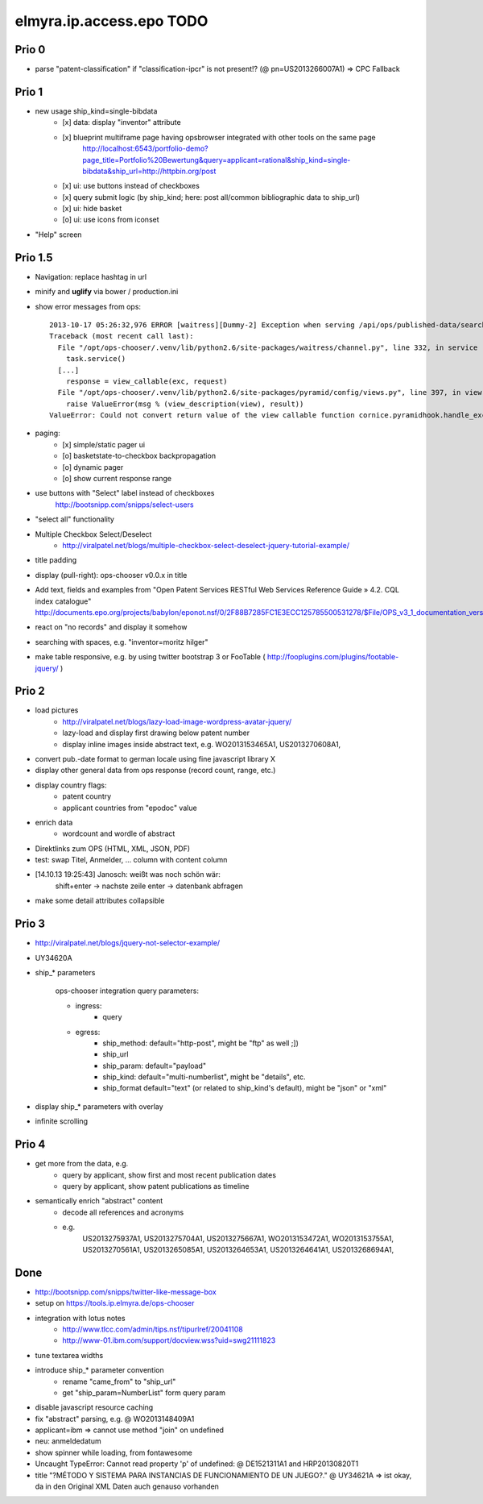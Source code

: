 =========================
elmyra.ip.access.epo TODO
=========================


Prio 0
======
- parse "patent-classification" if "classification-ipcr" is not present!? (@ pn=US2013266007A1)
  => CPC Fallback


Prio 1
======
- new usage ship_kind=single-bibdata
    - [x] data: display "inventor" attribute
    - [x] blueprint multiframe page having opsbrowser integrated with other tools on the same page
          http://localhost:6543/portfolio-demo?page_title=Portfolio%20Bewertung&query=applicant=rational&ship_kind=single-bibdata&ship_url=http://httpbin.org/post
    - [x] ui: use buttons instead of checkboxes
    - [x] query submit logic (by ship_kind; here: post all/common bibliographic data to ship_url)
    - [x] ui: hide basket
    - [o] ui: use icons from iconset
- "Help" screen


Prio 1.5
========
- Navigation: replace hashtag in url
- minify and **uglify** via bower / production.ini
- show error messages from ops::

    2013-10-17 05:26:32,976 ERROR [waitress][Dummy-2] Exception when serving /api/ops/published-data/search
    Traceback (most recent call last):
      File "/opt/ops-chooser/.venv/lib/python2.6/site-packages/waitress/channel.py", line 332, in service
        task.service()
      [...]
        response = view_callable(exc, request)
      File "/opt/ops-chooser/.venv/lib/python2.6/site-packages/pyramid/config/views.py", line 397, in viewresult_to_response
        raise ValueError(msg % (view_description(view), result))
    ValueError: Could not convert return value of the view callable function cornice.pyramidhook.handle_exceptions into a response object. The value returned was AttributeError("'_JSONError' object has no attribute 'detail'",).

- paging:
    - [x] simple/static pager ui
    - [o] basketstate-to-checkbox backpropagation
    - [o] dynamic pager
    - [o] show current response range
- use buttons with "Select" label instead of checkboxes
    http://bootsnipp.com/snipps/select-users
- "select all" functionality
- Multiple Checkbox Select/Deselect
    - http://viralpatel.net/blogs/multiple-checkbox-select-deselect-jquery-tutorial-example/
- title padding
- display (pull-right): ops-chooser v0.0.x in title

- Add text, fields and examples from "Open Patent Services RESTful Web Services Reference Guide » 4.2. CQL index catalogue"
  http://documents.epo.org/projects/babylon/eponot.nsf/0/2F88B7285FC1E3ECC125785500531278/$File/OPS_v3_1_documentation_version_1_2_7_en.pdf
- react on "no records" and display it somehow
- searching with spaces, e.g. "inventor=moritz hilger"
- make table responsive, e.g. by using twitter bootstrap 3 or FooTable ( http://fooplugins.com/plugins/footable-jquery/ )


Prio 2
======
- load pictures
    - http://viralpatel.net/blogs/lazy-load-image-wordpress-avatar-jquery/
    - lazy-load and display first drawing below patent number
    - display inline images inside abstract text, e.g. WO2013153465A1, US2013270608A1,

- convert pub.-date format to german locale using fine javascript library X
- display other general data from ops response (record count, range, etc.)
- display country flags:
    - patent country
    - applicant countries from "epodoc" value
- enrich data
    - wordcount and wordle of abstract
- Direktlinks zum OPS (HTML, XML, JSON, PDF)
- test: swap Titel, Anmelder, ... column with content column
- [14.10.13 19:25:43] Janosch: weißt was noch schön wär:
    shift+enter -> nachste zeile
    enter -> datenbank abfragen
- make some detail attributes collapsible


Prio 3
======
- http://viralpatel.net/blogs/jquery-not-selector-example/
- UY34620A
- ship_* parameters

    ops-chooser integration query parameters:

    - ingress:
        - query

    - egress:
        - ship_method: default="http-post", might be "ftp" as well ;])
        - ship_url
        - ship_param: default="payload"
        - ship_kind:  default="multi-numberlist", might be "details", etc.
        - ship_format default="text" (or related to ship_kind's default), might be "json" or "xml"
- display ship_* parameters with overlay
- infinite scrolling


Prio 4
======
- get more from the data, e.g.
    - query by applicant, show first and most recent publication dates
    - query by applicant, show patent publications as timeline
- semantically enrich "abstract" content
    - decode all references and acronyms
    - e.g.
        US2013275937A1, US2013275704A1, US2013275667A1, WO2013153472A1, WO2013153755A1,
        US2013270561A1, US2013265085A1, US2013264653A1, US2013264641A1, US2013268694A1,


Done
====
- http://bootsnipp.com/snipps/twitter-like-message-box
- setup on https://tools.ip.elmyra.de/ops-chooser
- integration with lotus notes
    - http://www.tlcc.com/admin/tips.nsf/tipurlref/20041108
    - http://www-01.ibm.com/support/docview.wss?uid=swg21111823
- tune textarea widths
- introduce ship_* parameter convention
    - rename "came_from" to "ship_url"
    - get "ship_param=NumberList" form query param
- disable javascript resource caching
- fix "abstract" parsing, e.g. @ WO2013148409A1
- applicant=ibm => cannot use method "join" on undefined
- neu: anmeldedatum
- show spinner while loading, from fontawesome
- Uncaught TypeError: Cannot read property 'p' of undefined:  @ DE1521311A1 and HRP20130820T1
- title "?MÉTODO Y SISTEMA PARA INSTANCIAS DE FUNCIONAMIENTO DE UN JUEGO?." @ UY34621A => ist okay, da in den Original XML Daten auch genauso vorhanden
